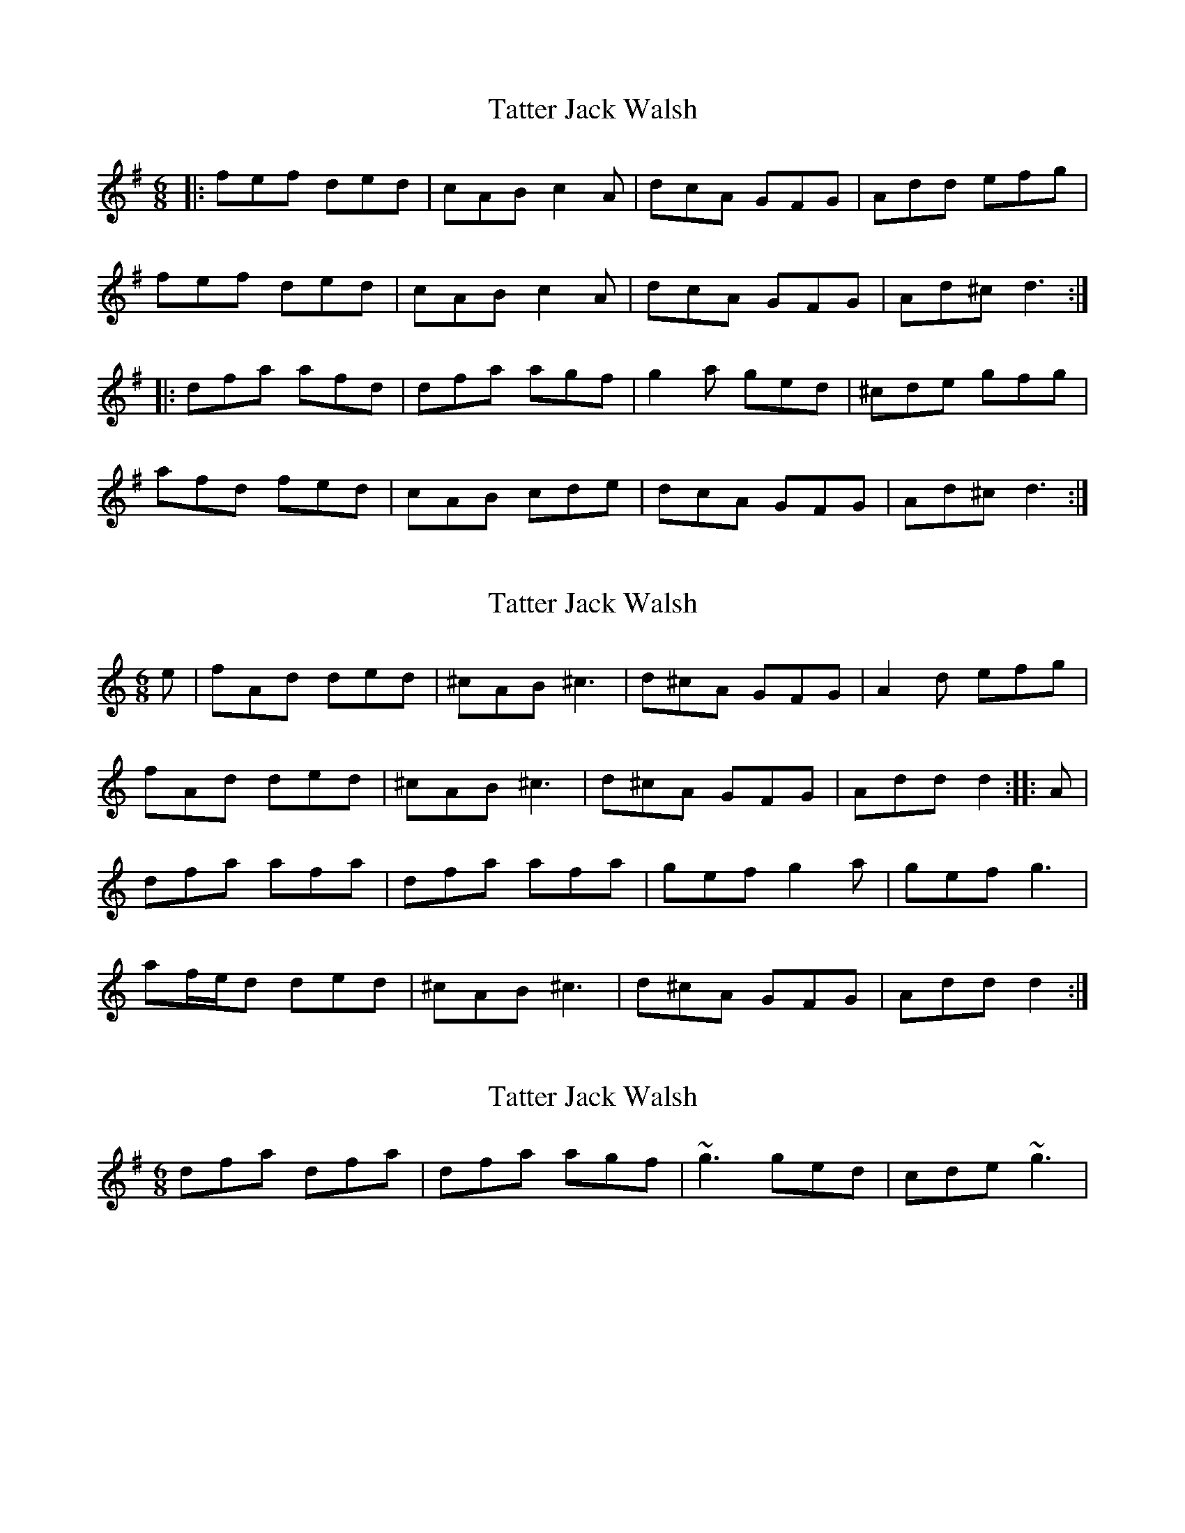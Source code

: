 X: 1
T: Tatter Jack Walsh
Z: Kenny
S: https://thesession.org/tunes/1638#setting1638
R: jig
M: 6/8
L: 1/8
K: Dmix
|: fef ded | cAB c2 A | dcA GFG| Add efg |
fef ded | cAB c2 A | dcA GFG | Ad^c d3 :|
|: dfa afd | dfa agf | g2 a ged | ^cde gfg |
afd fed | cAB cde | dcA GFG| Ad^c d3 :|
X: 2
T: Tatter Jack Walsh
Z: gian marco
S: https://thesession.org/tunes/1638#setting15062
R: jig
M: 6/8
L: 1/8
K: Ddor
e|fAd ded|^cAB ^c3|d^cA GFG|A2d efg|fAd ded|^cAB ^c3|d^cA GFG|Add d2:||:A|dfa afa|dfa afa|gef g2a|gef g3|af/e/d ded|^cAB ^c3|d^cA GFG|Add d2:|
X: 3
T: Tatter Jack Walsh
Z: slainte
S: https://thesession.org/tunes/1638#setting15063
R: jig
M: 6/8
L: 1/8
K: Dmix
dfa dfa|dfa agf|~g3 ged|cde ~g3|
X: 4
T: Tatter Jack Walsh
Z: Will Harmon
S: https://thesession.org/tunes/1638#setting15064
R: jig
M: 6/8
L: 1/8
K: Ddor
~f3 ded|cAB ~c2 A|dcA ~G3|Add efg|~f3 ded|cAB ~c2 A|dcA ~G3|1 Ad^c dag:|2 Ad^c dBA||dfa dfa|dfa agf|~g3 ged|^cde ~g3|afd fed|cAB ~c2 A|dcA ~G3|1 Ad^c dBA:|Ad^c dag||
X: 5
T: Tatter Jack Walsh
Z: DonaldK
S: https://thesession.org/tunes/1638#setting15065
R: jig
M: 6/8
L: 1/8
K: Dmix
fe|:d2e fed|cAB c2d|cAF GFG|Add dfe|d2e fed|cAB c2d|cAF GFG|[1 Add dfe:|[2 Add d2A||:dfa afd|dfa a3|ceg gec|ceg geg|fdf e^ce|dAB c2d|cAF GFG|[1 Add d2A:|[2 Add d||
X: 6
T: Tatter Jack Walsh
Z: JACKB
S: https://thesession.org/tunes/1638#setting15066
R: jig
M: 6/8
L: 1/8
K: Dmix
|:GA|BAB GBg|fde =f2d|g3 gdB|cBc Adc|BAB GBg|fde =f2d|gfd cBc|dGF G3:|||:D|GBd dBG|GBd d2B|cAB cAG|FGA cdc|BAB GBg|fde =f2d|gfd cBc|dGF G3:||
X: 7
T: Tatter Jack Walsh
Z: JACKB
S: https://thesession.org/tunes/1638#setting25971
R: jig
M: 6/8
L: 1/8
K: Dmix
|:f3 ded|cAB cde|dcA GFG|Add efg|
afd g/f/ed|cAB cde|dcA GFG|1 Ad^c d2e:|2 Ad^c d2A||
|:dfa afa|dfa a2f|g3 ged|^c/d/ef g3|
afd g/f/ed|cAB cde|dcA GFG|1 Ad^c d2A:|Ad^c d2e||
X: 8
T: Tatter Jack Walsh
Z: Boots MacAllen
S: https://thesession.org/tunes/1638#setting28483
R: jig
M: 6/8
L: 1/8
K: Amix
A|cBc ABA|GEF G2G|GED DCD|EF^G A2A|
cBc ABA|GEF G2G|GED DCD|EF^G A2:||
A|Ace ecA|Ace e2c|ded dBA|GAB d2 c/d/|
edc dcB|cBA ^GAB|cBA EDC|EF^G Az:||

